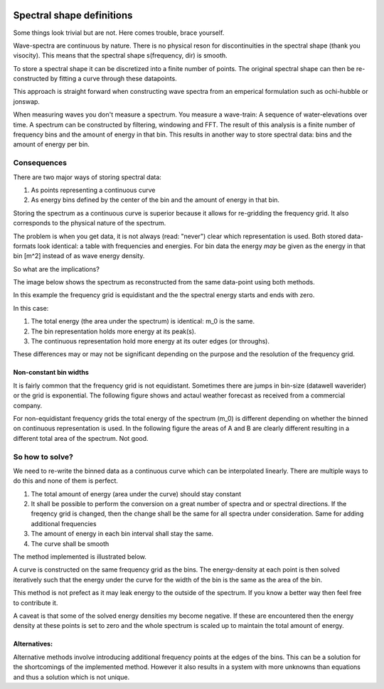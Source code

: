 .. image:: _static/wavespectra_logo.png
    :width: 150 px
    :align: right

==========================
Spectral shape definitions
==========================

Some things look trivial but are not. Here comes trouble, brace yourself.

Wave-spectra are continuous by nature. There is no physical reson for discontinuities in the spectral shape (thank you visocity).
This means that the spectral shape s(frequency, dir) is smooth.

To store a spectral shape it can be discretized into a finite number of points. The original spectral shape can then be re-constructed by fitting a curve through these datapoints.

This approach is straight forward when constructing wave spectra from an emperical formulation such as ochi-hubble or jonswap.

When measuring waves you don't measure a spectrum. You measure a wave-train: A sequence of water-elevations over time. A spectrum can be constructed by filtering, windowing and FFT.
The result of this analysis is a finite number of frequency bins and the amount of energy in that bin. This results in another way to store spectral data: bins and the amount of energy per bin.


Consequences
=============
There are two major ways of storing spectral data:

1. As points representing a continuous curve
2. As energy bins defined by the center of the bin and the amount of energy in that bin.

Storing the spectrum as a continuous curve is superior because it allows for re-gridding the frequency grid. It also corresponds to the physical nature of the spectrum.

The problem is when you get data, it is not always (read: "never") clear which representation is used. Both stored data-formats look identical: a table with frequencies and energies. For bin data the energy *may* be given as the energy in that bin [m^2] instead of as wave energy density.

So what are the implications?

The image below shows the spectrum as reconstructed from the same data-point using both methods.

.. image:: _static/cont_vs_bins1.png
    :align: center

In this example the frequency grid is equidistant and the the spectral energy starts and ends with zero.

In this case:

1. The total energy (the area under the spectrum) is identical: m_0 is the same.
2. The bin representation holds more energy at its peak(s).
3. The continuous representation hold more energy at its outer edges (or throughs).

These differences may or may not be significant depending on the purpose and the resolution of the frequency grid.

Non-constant bin widths
------------------------

It is fairly common that the frequency grid is not equidistant. Sometimes there are jumps in bin-size (datawell waverider) or the grid is exponential. The following figure shows and actaul weather forecast as received from a commercial company.

.. image:: _static/bins_exponential.png
    :align: center

For non-equidistant frequency grids the total energy of the spectrum (m_0) is different depending on whether the binned on continuous representation is used. In the following figure the areas of A and B are clearly different resulting in a different total area of the spectrum. Not good.

.. image:: _static/bins_nonconstant.png
    :align: center


So how to solve?
=================

We need to re-write the binned data as a continuous curve which can be interpolated linearly. There are multiple ways to do this and none of them is perfect.

1. The total amount of energy (area under the curve) should stay constant
2. It shall be possible to perform the conversion on a great number of spectra and or spectral directions. If the freqency grid is changed, then the change shall be the same for all spectra under consideration. Same for adding additional frequencies
3. The amount of energy in each bin interval shall stay the same.
4. The curve shall be smooth

The method implemented is illustrated below.

.. image:: _static/bin_to_continuous.png
    :align: center

A curve is constructed on the same frequency grid as the bins.
The energy-density at each point is then solved iteratively such that the energy under the curve for the width of the bin is the same as the area of the bin.

This method is not prefect as it may leak energy to the outside of the spectrum. If you know a better way then feel free to contribute it.

A caveat is that some of the solved energy densities my become negative. If these are encountered then the energy density at these points is set to zero and the whole spectrum is scaled up to maintain the total amount of energy.


Alternatives:
--------------
Alternative methods involve introducing additional frequency points at the edges of the bins. This can be a solution for the shortcomings of the implemented method. However it also results in a system with more unknowns than equations and thus a solution which is not unique.
